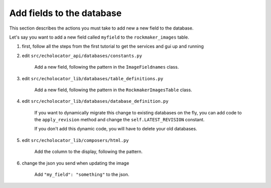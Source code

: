 Add fields to the database
=========================================================================================

This section describes the actions you must take to add new a new field to the database.

Let's say you want to add a new field called ``myfield`` to the ``rockmaker_images`` table.

1. first, follow all the steps from the first tutorial to get the services and gui up and running

#. edit ``src/echolocator_api/databases/constants.py``

    Add a new field, following the pattern in the ``ImageFieldnames`` class.

#. edit ``src/echolocator_lib/databases/table_definitions.py``

    Add a new field, following the pattern in the ``RockmakerImagesTable`` class.

#. edit ``src/echolocator_lib/databases/database_definition.py``

    If you want to dynamically migrate this change to existing databases on the fly, 
    you can add code to the ``apply_revision`` method and change the ``self.LATEST_REVISION`` constant.

    If you don't add this dynamic code, you will have to delete your old databases.

#. edit ``src/echolocator_lib/composers/html.py``

    Add the column to the display, following the pattern.

#. change the json you send when updating the image

    Add ``"my_field": "something"`` to the json.



